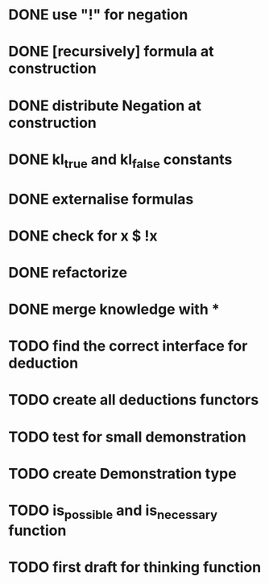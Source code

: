 * DONE use "!" for negation
* DONE [recursively] formula at construction
* DONE distribute Negation at construction
* DONE kl_true and kl_false constants
* DONE externalise formulas
* DONE check for x $ !x
* DONE refactorize
* DONE merge knowledge with *
* TODO find the correct interface for deduction
* TODO create all deductions functors
* TODO test for small demonstration
* TODO create Demonstration type
* TODO is_possible and is_necessary function
* TODO first draft for thinking function

